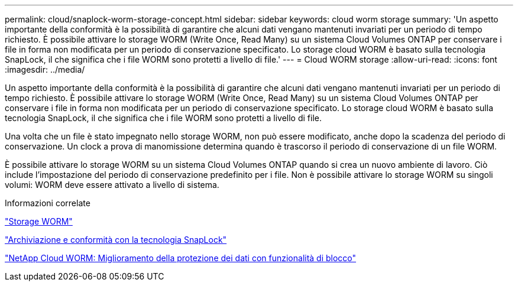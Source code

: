---
permalink: cloud/snaplock-worm-storage-concept.html 
sidebar: sidebar 
keywords: cloud worm storage 
summary: 'Un aspetto importante della conformità è la possibilità di garantire che alcuni dati vengano mantenuti invariati per un periodo di tempo richiesto. È possibile attivare lo storage WORM (Write Once, Read Many) su un sistema Cloud Volumes ONTAP per conservare i file in forma non modificata per un periodo di conservazione specificato. Lo storage cloud WORM è basato sulla tecnologia SnapLock, il che significa che i file WORM sono protetti a livello di file.' 
---
= Cloud WORM storage
:allow-uri-read: 
:icons: font
:imagesdir: ../media/


[role="lead"]
Un aspetto importante della conformità è la possibilità di garantire che alcuni dati vengano mantenuti invariati per un periodo di tempo richiesto. È possibile attivare lo storage WORM (Write Once, Read Many) su un sistema Cloud Volumes ONTAP per conservare i file in forma non modificata per un periodo di conservazione specificato. Lo storage cloud WORM è basato sulla tecnologia SnapLock, il che significa che i file WORM sono protetti a livello di file.

Una volta che un file è stato impegnato nello storage WORM, non può essere modificato, anche dopo la scadenza del periodo di conservazione. Un clock a prova di manomissione determina quando è trascorso il periodo di conservazione di un file WORM.

È possibile attivare lo storage WORM su un sistema Cloud Volumes ONTAP quando si crea un nuovo ambiente di lavoro. Ciò include l'impostazione del periodo di conservazione predefinito per i file. Non è possibile attivare lo storage WORM su singoli volumi: ​WORM deve essere attivato a livello di sistema.

.Informazioni correlate
https://docs.netapp.com/us-en/occm/concept_worm.html#activating-worm-storage["Storage WORM"]

link:../snaplock/index.html["Archiviazione e conformità con la tecnologia SnapLock"]

https://cloud.netapp.com/blog/enhance-cloud-data-protection-with-worm-storage["NetApp Cloud WORM: Miglioramento della protezione dei dati con funzionalità di blocco"]
